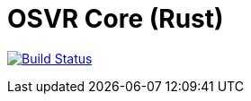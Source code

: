 = OSVR Core (Rust)

image:https://travis-ci.org/aetheric/osvr-core-rs.svg?branch=master["Build Status", link="https://travis-ci.org/aetheric/osvr-core-rs"]
